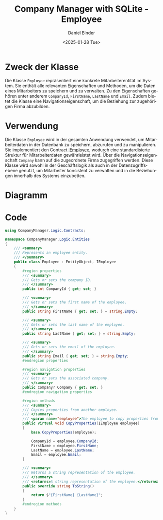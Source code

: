 #+title: Company Manager with SQLite - Employee
#+author: Daniel Binder
#+language: de
#+date: <2025-01-28 Tue>

* Zweck der Klasse

Die Klasse =Employee= repräsentiert eine konkrete Mitarbeiterentität im System. Sie enthält alle relevanten Eigenschaften und Methoden, um die Daten eines Mitarbeiters zu speichern und zu verwalten. Zu den Eigenschaften gehören unter anderem =CompanyId=, =FirstName=, =LastName= und =Email=. Zudem bietet die Klasse eine Navigationseigenschaft, um die Beziehung zur zugehörigen Firma abzubilden.

* Verwendung

Die Klasse =Employee= wird in der gesamten Anwendung verwendet, um Mitarbeiterdaten in der Datenbank zu speichern, abzurufen und zu manipulieren. Sie implementiert den Contract [[file:IEmployee.org][IEmployee]], wodurch eine standardisierte Struktur für Mitarbeiterdaten gewährleistet wird. Über die Navigationseigenschaft =Company= kann auf die zugeordnete Firma zugegriffen werden. Diese Klasse wird sowohl in der Geschäftslogik als auch in der Datenzugriffsebene genutzt, um Mitarbeiter konsistent zu verwalten und in die Beziehungen innerhalb des Systems einzubetten.

* Diagramm

[[file:class-diagram/Employee.png]]

* Code

#+begin_src csharp :noweb yes :tangle ../CompanyManager.Logic/Entities/Employee.cs
using CompanyManager.Logic.Contracts;

namespace CompanyManager.Logic.Entities
{
    /// <summary>
    /// Represents an employee entity.
    /// </summary>
    public class Employee : EntityObject, IEmployee
    {
        #region properties
        /// <summary>
        /// Gets or sets the company ID.
        /// </summary>
        public int CompanyId { get; set; }

        /// <summary>
        /// Gets or sets the first name of the employee.
        /// </summary>
        public string FirstName { get; set; } = string.Empty;

        /// <summary>
        /// Gets or sets the last name of the employee.
        /// </summary>
        public string LastName { get; set; } = string.Empty;

        /// <summary>
        /// Gets or sets the email of the employee.
        /// </summary>
        public string Email { get; set; } = string.Empty;
        #endregion properties

        #region navigation properties
        /// <summary>
        /// Gets or sets the associated company.
        /// </summary>
        public Company? Company { get; set; }
        #endregion navigation properties

        #region methods
        /// <summary>
        /// Copies properties from another employee.
        /// </summary>
        /// <param name="employee">The employee to copy properties from.</param>
        public virtual void CopyProperties(IEmployee employee)
        {
            base.CopyProperties(employee);

            CompanyId = employee.CompanyId;
            FirstName = employee.FirstName;
            LastName = employee.LastName;
            Email = employee.Email;
        }

        /// <summary>
        /// Returns a string representation of the employee.
        /// </summary>
        /// <returns>A string representation of the employee.</returns>
        public override string ToString()
        {
            return $"{FirstName} {LastName}";
        }
        #endregion methods
    }
}
#+end_src
